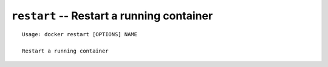 ==========================================
``restart`` -- Restart a running container
==========================================

::

    Usage: docker restart [OPTIONS] NAME

    Restart a running container
